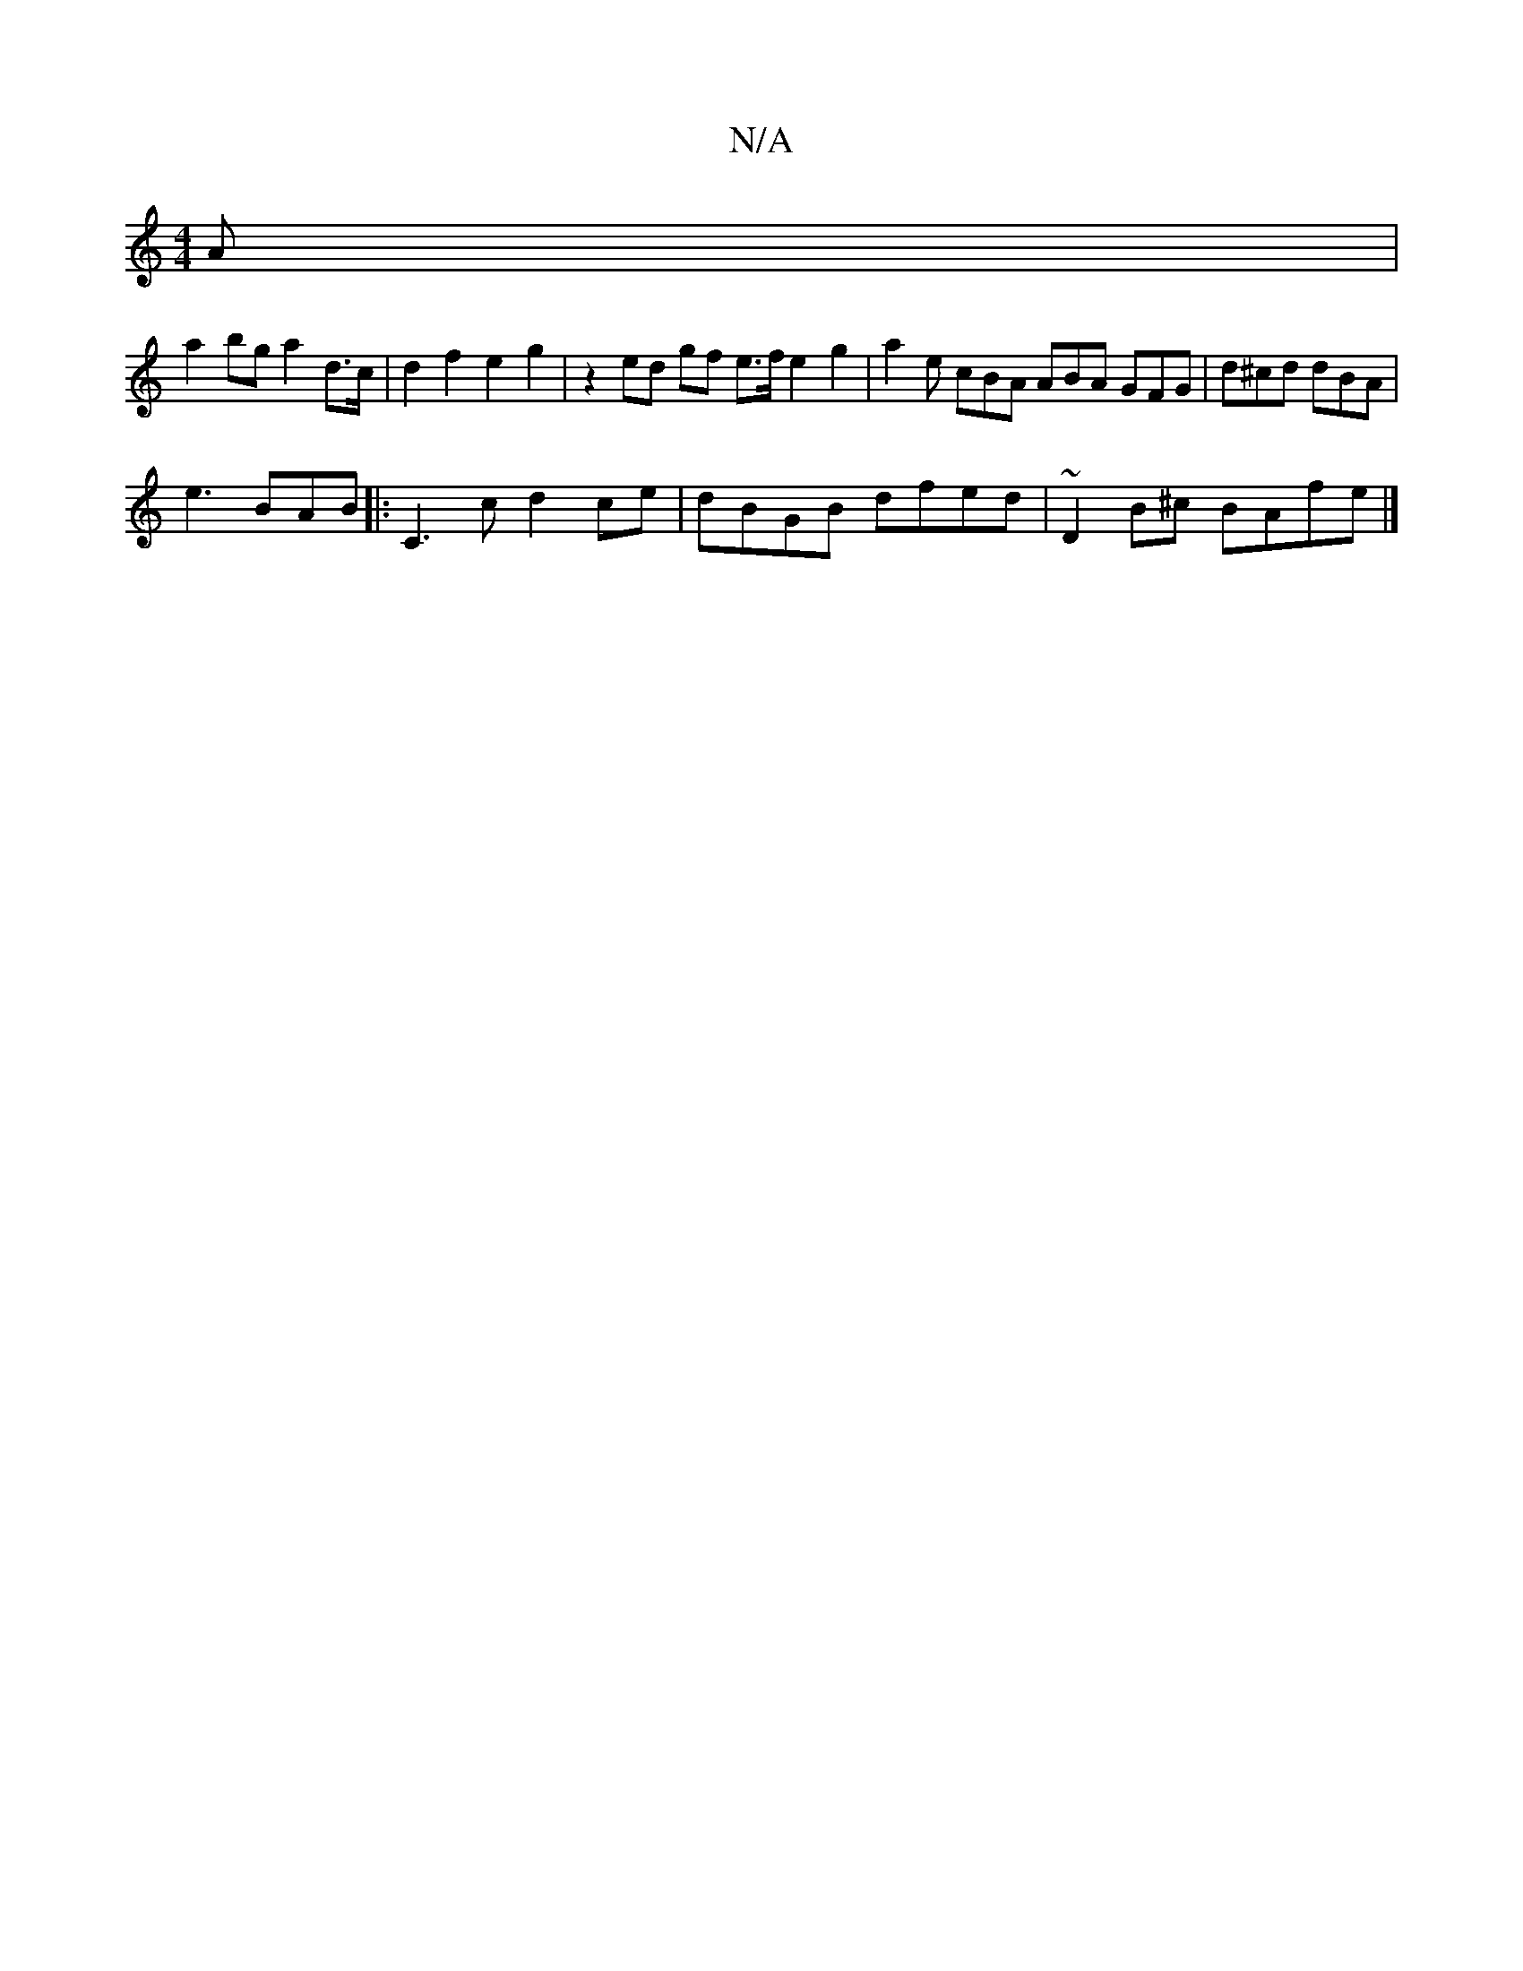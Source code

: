 X:1
T:N/A
M:4/4
R:N/A
K:Cmajor
 A|
a2 bg a2 d>c|d2 f2 e2 g2 | z2 ed gf e>f e2 g2 |a2e cBA ABA GFG|d^cd dBA |
e3 BAB |: C3c d2 ce| dBGB dfed|~D2B^c BAfe|]

|:AGFG ABdf|
|a2fe d3 z |
AGAB gdBG | A2dc Bgaf | BAFG A2 ED|D2 A cAd c |
d2